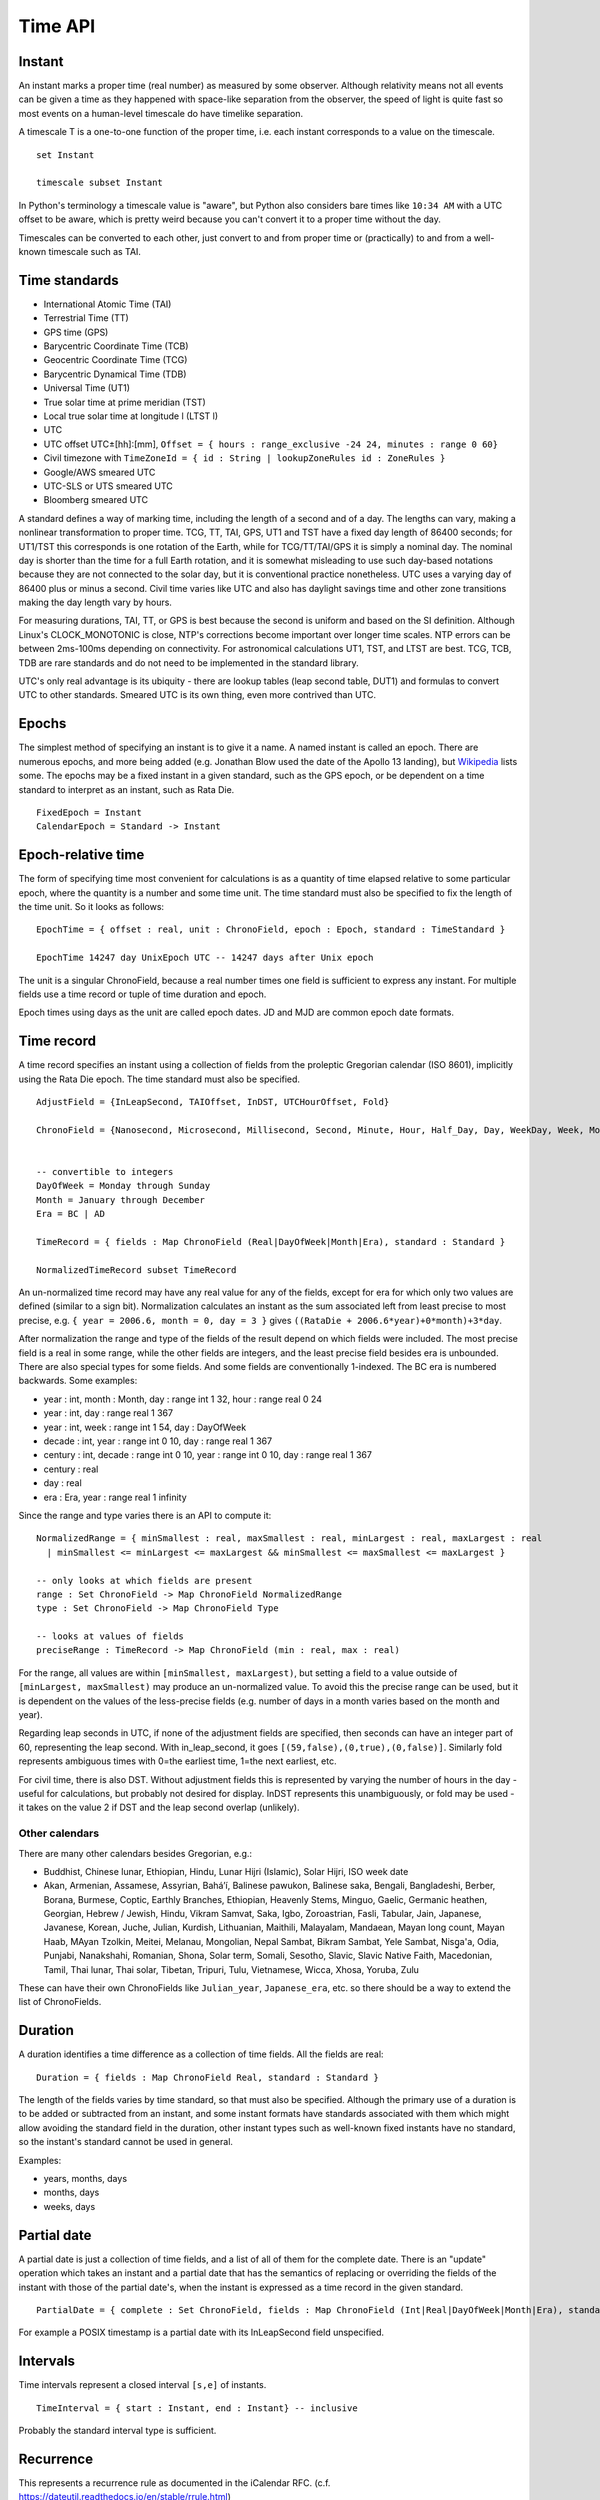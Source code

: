 Time API
########

Instant
=======

An instant marks a proper time (real number) as measured by some observer.  Although relativity means not all events can be given a time as they happened with space-like separation from the observer, the speed of light is quite fast so most events on a human-level timescale do have timelike separation.

A timescale T is a one-to-one function of the proper time, i.e. each instant corresponds to a value on the timescale.

::

  set Instant

  timescale subset Instant

In Python's terminology a timescale value is "aware", but Python also considers bare times like ``10:34 AM`` with a UTC offset to be aware, which is pretty weird because you can't convert it to a proper time without the day.

Timescales can be converted to each other, just convert to and from proper time or (practically) to and from a well-known timescale such as TAI.

Time standards
==============

* International Atomic Time (TAI)
* Terrestrial Time (TT)
* GPS time (GPS)
* Barycentric Coordinate Time (TCB)
* Geocentric Coordinate Time (TCG)
* Barycentric Dynamical Time (TDB)
* Universal Time (UT1)
* True solar time at prime meridian (TST)
* Local true solar time at longitude l (LTST l)
* UTC
* UTC offset UTC±[hh]:[mm], ``Offset = { hours : range_exclusive -24 24, minutes : range 0 60}``
* Civil timezone with ``TimeZoneId = { id : String | lookupZoneRules id : ZoneRules }``
* Google/AWS smeared UTC
* UTC-SLS or UTS smeared UTC
* Bloomberg smeared UTC

A standard defines a way of marking time, including the length of a second and of a day. The lengths can vary, making a nonlinear transformation to proper time. TCG, TT, TAI, GPS, UT1 and TST have a fixed day length of 86400 seconds; for UT1/TST this corresponds is one rotation of the Earth, while for TCG/TT/TAI/GPS it is simply a nominal day. The nominal day is shorter than the time for a full Earth rotation, and it is somewhat misleading to use such day-based notations because they are not connected to the solar day, but it is conventional practice nonetheless. UTC uses a varying day of 86400 plus or minus a second. Civil time varies like UTC and also has daylight savings time and other zone transitions making the day length vary by hours.

For measuring durations, TAI, TT, or GPS is best because the second is uniform and based on the SI definition. Although Linux's CLOCK_MONOTONIC is close, NTP's corrections become important over longer time scales. NTP errors can be between 2ms-100ms depending on connectivity. For astronomical calculations UT1, TST, and LTST are best. TCG, TCB, TDB are rare standards and do not need to be implemented in the standard library.

UTC's only real advantage is its ubiquity - there are lookup tables (leap second table, DUT1) and formulas to convert UTC to other standards. Smeared UTC is its own thing, even more contrived than UTC.

Epochs
======

The simplest method of specifying an instant is to give it a name. A named instant is called an epoch. There are numerous epochs, and more being added (e.g. Jonathan Blow used the date of the Apollo 13 landing), but `Wikipedia <https://en.wikipedia.org/wiki/Epoch_(computing)#Notable_epoch_dates_in_computing>`__ lists some. The epochs may be a fixed instant in a given standard, such as the GPS epoch, or be dependent on a time standard to interpret as an instant, such as Rata Die.

::

  FixedEpoch = Instant
  CalendarEpoch = Standard -> Instant

Epoch-relative time
===================

The form of specifying time most convenient for calculations is as a quantity of time elapsed relative to some particular epoch, where the quantity is a number and some time unit. The time standard must also be specified to fix the length of the time unit. So it looks as follows:

::

  EpochTime = { offset : real, unit : ChronoField, epoch : Epoch, standard : TimeStandard }

  EpochTime 14247 day UnixEpoch UTC -- 14247 days after Unix epoch

The unit is a singular ChronoField, because a real number times one field is sufficient to express any instant. For multiple fields use a time record or tuple of time duration and epoch.

Epoch times using days as the unit are called epoch dates. JD and MJD are common epoch date formats.

Time record
===========

A time record specifies an instant using a collection of fields from the proleptic Gregorian calendar (ISO 8601), implicitly using the Rata Die epoch. The time standard must also be specified.

::

  AdjustField = {InLeapSecond, TAIOffset, InDST, UTCHourOffset, Fold}

  ChronoField = {Nanosecond, Microsecond, Millisecond, Second, Minute, Hour, Half_Day, Day, WeekDay, Week, Month, Quarter, Year, JulianAstroYear, BesselianAstroYear, Decade, Century, Millennium, Era} union AdjustField


  -- convertible to integers
  DayOfWeek = Monday through Sunday
  Month = January through December
  Era = BC | AD

  TimeRecord = { fields : Map ChronoField (Real|DayOfWeek|Month|Era), standard : Standard }

  NormalizedTimeRecord subset TimeRecord

An un-normalized time record may have any real value for any of the fields, except for era for which only two values are defined (similar to a sign bit). Normalization calculates an instant as the sum associated left from least precise to most precise, e.g. ``{ year = 2006.6, month = 0, day = 3 }`` gives ``((RataDie + 2006.6*year)+0*month)+3*day``.

After normalization the range and type of the fields of the result depend on which fields were included. The most precise field is a real in some range, while the other fields are integers, and the least precise field besides era is unbounded. There are also special types for some fields. And some fields are conventionally 1-indexed. The BC era is numbered backwards. Some examples:

* year : int, month : Month, day : range int 1 32, hour : range real 0 24
* year : int, day : range real 1 367
* year : int, week : range int 1 54, day : DayOfWeek
* decade : int, year : range int 0 10, day : range real 1 367
* century : int, decade : range int 0 10, year : range int 0 10, day : range real 1 367
* century : real
* day : real
* era : Era, year : range real 1 infinity

Since the range and type varies there is an API to compute it:

::

  NormalizedRange = { minSmallest : real, maxSmallest : real, minLargest : real, maxLargest : real
    | minSmallest <= minLargest <= maxLargest && minSmallest <= maxSmallest <= maxLargest }

  -- only looks at which fields are present
  range : Set ChronoField -> Map ChronoField NormalizedRange
  type : Set ChronoField -> Map ChronoField Type

  -- looks at values of fields
  preciseRange : TimeRecord -> Map ChronoField (min : real, max : real)

For the range, all values are within ``[minSmallest, maxLargest)``, but setting a field to a value outside of ``[minLargest, maxSmallest)`` may produce an un-normalized value. To avoid this the precise range can be used, but it is dependent on the values of the less-precise fields (e.g. number of days in a month varies based on the month and year).

Regarding leap seconds in UTC, if none of the adjustment fields are specified, then seconds can have an integer part of 60, representing the leap second. With in_leap_second, it goes ``[(59,false),(0,true),(0,false)]``. Similarly fold represents ambiguous times with 0=the earliest time, 1=the next earliest, etc.

For civil time, there is also DST. Without adjustment fields this is represented by varying the number of hours in the day - useful for calculations, but probably not desired for display. InDST represents this unambiguously, or fold may be used - it takes on the value 2 if DST and the leap second overlap (unlikely).

Other calendars
---------------

There are many other calendars besides Gregorian, e.g.:

* Buddhist, Chinese lunar, Ethiopian, Hindu, Lunar Hijri (Islamic), Solar Hijri, ISO week date
* Akan, Armenian, Assamese, Assyrian, Baháʼí, Balinese pawukon, Balinese saka, Bengali, Bangladeshi, Berber, Borana, Burmese, Coptic, Earthly Branches, Ethiopian,  Heavenly Stems, Minguo, Gaelic, Germanic heathen, Georgian, Hebrew / Jewish, Hindu, Vikram Samvat, Saka, Igbo, Zoroastrian, Fasli, Tabular, Jain, Japanese, Javanese, Korean, Juche, Julian, Kurdish, Lithuanian, Maithili, Malayalam, Mandaean, Mayan long count, Mayan Haab, MAyan Tzolkin, Meitei, Melanau, Mongolian, Nepal Sambat, Bikram Sambat, Yele Sambat, Nisg̱a'a, Odia, Punjabi, Nanakshahi, Romanian, Shona, Solar term, Somali, Sesotho, Slavic, Slavic Native Faith, Macedonian, Tamil, Thai lunar, Thai solar, Tibetan, Tripuri, Tulu, Vietnamese, Wicca, Xhosa, Yoruba, Zulu

These can have their own ChronoFields like ``Julian_year``, ``Japanese_era``, etc. so there should be a way to extend the list of ChronoFields.

Duration
========

A duration identifies a time difference as a collection of time fields. All the fields are real:

::

  Duration = { fields : Map ChronoField Real, standard : Standard }

The length of the fields varies by time standard, so that must also be specified. Although the primary use of a duration is to be added or subtracted from an instant, and some instant formats have standards associated with them which might allow avoiding the standard field in the duration, other instant types such as well-known fixed instants have no standard, so the instant's standard cannot be used in general.

Examples:

* years, months, days
* months, days
* weeks, days

Partial date
============

A partial date is just a collection of time fields, and a list of all of them for the complete date. There is an "update" operation which takes an instant and a partial date that has the semantics of replacing or overriding the fields of the instant with those of the partial date's, when the instant is expressed as a time record in the given standard.

::

  PartialDate = { complete : Set ChronoField, fields : Map ChronoField (Int|Real|DayOfWeek|Month|Era), standard : Standard }

For example a POSIX timestamp is a partial date with its InLeapSecond field unspecified.

Intervals
=========

Time intervals represent a closed interval ``[s,e]`` of instants.

::

  TimeInterval = { start : Instant, end : Instant} -- inclusive

Probably the standard interval type is sufficient.

Recurrence
==========

This represents a recurrence rule as documented in the iCalendar RFC. (c.f. https://dateutil.readthedocs.io/en/stable/rrule.html)

::

  rrule =
    { dtstart : datetime
    , freq : {YEARLY, MONTHLY, WEEKLY, DAILY, HOURLY, MINUTELY, SECONDLY}
    . interval: int
    , (count : int | until : datetime)
    , wkst : DayOfWeek
    , rules : Map {bysetpos, bymonth, bymonthday, byyearday, byweekno, byweekday, byhour, byminute, bysecond, byeaster} [int]
    }

Format information
==================

This is used for pretty-printing and parsing instants.

::

  DateTimeFormat =
    { printerParser : CompositePrinterParser
    , locale : Locale
    , decimalStyle : DecimalStyle
    , resolverStyle : ResolverStyle
    , resolverFields : Set ChronoField
    , standard : Standard
    }
  FormatStyle = enum { Full, Long, Medium, Short }
  ResolverStyle = enum {Strict, Smart, Lenient}
  -- strict: reject invalid values
  -- smart: day-of-month 32 is clipped to day 30 or 31
  -- lenient: month 15 is treated as being 3 months after month 12.
  SignStyle = enum {Normal, Always, Never, Not_Negative, Exceeds_Pad}
  -- Normal: -1, 2
  -- Always: -1, +2
  -- Never: 1, 2
  -- Not_Negative: exception, 2
  -- Exceeds_Pad: Normal but output the sign if the value exceeds the pad width.
  -- In lenient parsing, any sign will be accepted unless the width is fixed,
  -- with the absence of a sign treated as a positive number.
  TextStyle = enum {Full, Full_Standalone, Short, Short_Standalone, Narrow, Narrow_Standalone}
  -- standalone does not apply to English, but in other languages you have "MarchX" and "MarchY 2, 2003"

Time zones
==========

Civil time standards refer to a time zone database for the UTC offset using a time zone ID string.

A time zone is a list of transitions:

::

  ZoneOffsetTransition =
    { instant : Instant
    , offsetBefore : Offset
    , offsetAfter : Offset
    }

At the instant given the offset changes from before to after.

Most transitions follow a regular pattern, so are given by a rule:

::

  ZoneOffsetTransitionRule =
    { month : Month, dayOfMonth : i8, dow : DayOfWeek, time : LocalTime, timeEndOfDay : boolean
    , timeDefinition : TimeDefinition, standardOffset : ZoneOffset
    , offsetBefore : ZoneOffset
    , offsetAfter : ZoneOffset
    }

So overall Java uses this thing for a time zone:

::

  ZoneRules =
    { standardTransitions : [Instant]
    , standardOffsets : [ZoneOffset] | length standardOffsets = length standardTransitions + 1
    , savingsLocalTransitions : [LocalDateTime] | length savingsLocalTransitions = length wallOffsets * 2
    , wallOffsets : [ZoneOffset]
    , savingsInstantTransitions : [i64] | length savingsInstantTransitions = length wallOffsets
    , lastRules : [ZoneOffsetTransitionRule]
    }

TODO: Checkout Python zoneinfo, whatever Rust does, etc. for a better API

Libraries
=========

The JSR-310 `ThreeTen <https://www.threeten.org/>`__ library in `Java <https://docs.oracle.com/en/java/javase/16/docs/api/java.base/java/time/package-summary.html>`__ seems to have undergone the most peer review. It relies heavily on ISO 8601. Another is http://time4j.net/. For some reason these are all Java. Rust has a basic thing in `std <https://doc.rust-lang.org/std/time/index.html>`__. There is a more complete Rust library but the author is `opinionated <https://github.com/time-rs/time/issues/406#issuecomment-989753838>`__.

https://github.com/fifth-postulate/julian

OS interface
============

A few functions:
* guess civil time standard of the system (it's a guess because the system could be crazy)
* guess the current system time as an instant (possible because OS's have leap second APIs to allow converting to TAI)

System time formats are generally instants, but some don't specify enough information or are durations.
